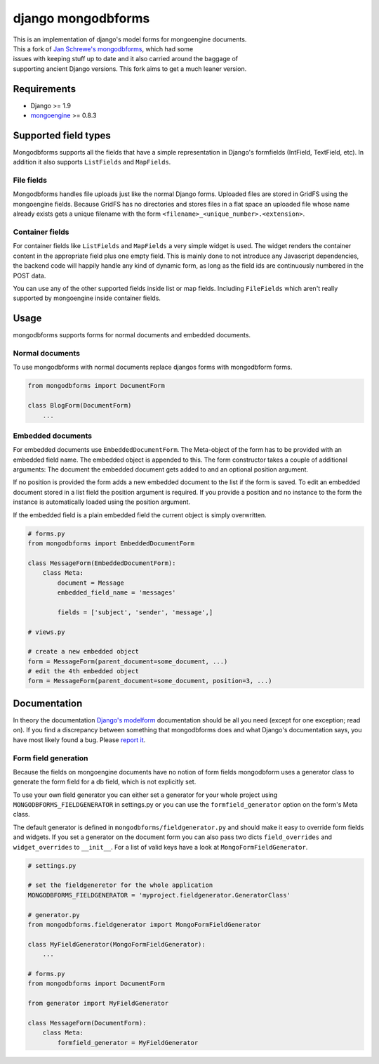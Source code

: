django mongodbforms
===================

| This is an implementation of django's model forms for mongoengine
  documents.
| This a fork of `Jan Schrewe's
  mongodbforms <https://github.com/jschrewe/django-mongodbforms>`__,
  which had some
| issues with keeping stuff up to date and it also carried around the
  baggage of
| supporting ancient Django versions. This fork aims to get a much
  leaner version.

Requirements
------------

-  Django >= 1.9
-  `mongoengine <http://mongoengine.org/>`__ >= 0.8.3

Supported field types
---------------------

Mongodbforms supports all the fields that have a simple representation
in Django's formfields (IntField, TextField, etc). In addition it also
supports ``ListFields`` and ``MapFields``.

File fields
~~~~~~~~~~~

Mongodbforms handles file uploads just like the normal Django forms.
Uploaded files are stored in GridFS using the mongoengine fields.
Because GridFS has no directories and stores files in a flat space an
uploaded file whose name already exists gets a unique filename with the
form ``<filename>_<unique_number>.<extension>``.

Container fields
~~~~~~~~~~~~~~~~

For container fields like ``ListFields`` and ``MapFields`` a very simple
widget is used. The widget renders the container content in the
appropriate field plus one empty field. This is mainly done to not
introduce any Javascript dependencies, the backend code will happily
handle any kind of dynamic form, as long as the field ids are
continuously numbered in the POST data.

You can use any of the other supported fields inside list or map fields.
Including ``FileFields`` which aren't really supported by mongoengine
inside container fields.

Usage
-----

mongodbforms supports forms for normal documents and embedded documents.

Normal documents
~~~~~~~~~~~~~~~~

To use mongodbforms with normal documents replace djangos forms with
mongodbform forms.

.. code:: python

    from mongodbforms import DocumentForm

    class BlogForm(DocumentForm)
        ...

Embedded documents
~~~~~~~~~~~~~~~~~~

For embedded documents use ``EmbeddedDocumentForm``. The Meta-object of
the form has to be provided with an embedded field name. The embedded
object is appended to this. The form constructor takes a couple of
additional arguments: The document the embedded document gets added to
and an optional position argument.

If no position is provided the form adds a new embedded document to the
list if the form is saved. To edit an embedded document stored in a list
field the position argument is required. If you provide a position and
no instance to the form the instance is automatically loaded using the
position argument.

If the embedded field is a plain embedded field the current object is
simply overwritten.

.. code:: python

    # forms.py
    from mongodbforms import EmbeddedDocumentForm
        
    class MessageForm(EmbeddedDocumentForm):
        class Meta:
            document = Message
            embedded_field_name = 'messages'
        
            fields = ['subject', 'sender', 'message',]

    # views.py

    # create a new embedded object
    form = MessageForm(parent_document=some_document, ...)
    # edit the 4th embedded object
    form = MessageForm(parent_document=some_document, position=3, ...)

Documentation
-------------

In theory the documentation `Django's
modelform <https://docs.djangoproject.com/en/dev/topics/forms/modelforms/>`__
documentation should be all you need (except for one exception; read
on). If you find a discrepancy between something that mongodbforms does
and what Django's documentation says, you have most likely found a bug.
Please `report
it <https://github.com/jschrewe/django-mongodbforms/issues>`__.

Form field generation
~~~~~~~~~~~~~~~~~~~~~

Because the fields on mongoengine documents have no notion of form
fields mongodbform uses a generator class to generate the form field for
a db field, which is not explicitly set.

To use your own field generator you can either set a generator for your
whole project using ``MONGODBFORMS_FIELDGENERATOR`` in settings.py or
you can use the ``formfield_generator`` option on the form's Meta class.

The default generator is defined in ``mongodbforms/fieldgenerator.py``
and should make it easy to override form fields and widgets. If you set
a generator on the document form you can also pass two dicts
``field_overrides`` and ``widget_overrides`` to ``__init__``. For a list
of valid keys have a look at ``MongoFormFieldGenerator``.

.. code:: python

    # settings.py

    # set the fieldgeneretor for the whole application
    MONGODBFORMS_FIELDGENERATOR = 'myproject.fieldgenerator.GeneratorClass'

    # generator.py
    from mongodbforms.fieldgenerator import MongoFormFieldGenerator
        
    class MyFieldGenerator(MongoFormFieldGenerator):
        ...

    # forms.py
    from mongodbforms import DocumentForm
        
    from generator import MyFieldGenerator
        
    class MessageForm(DocumentForm):
        class Meta:
            formfield_generator = MyFieldGenerator
